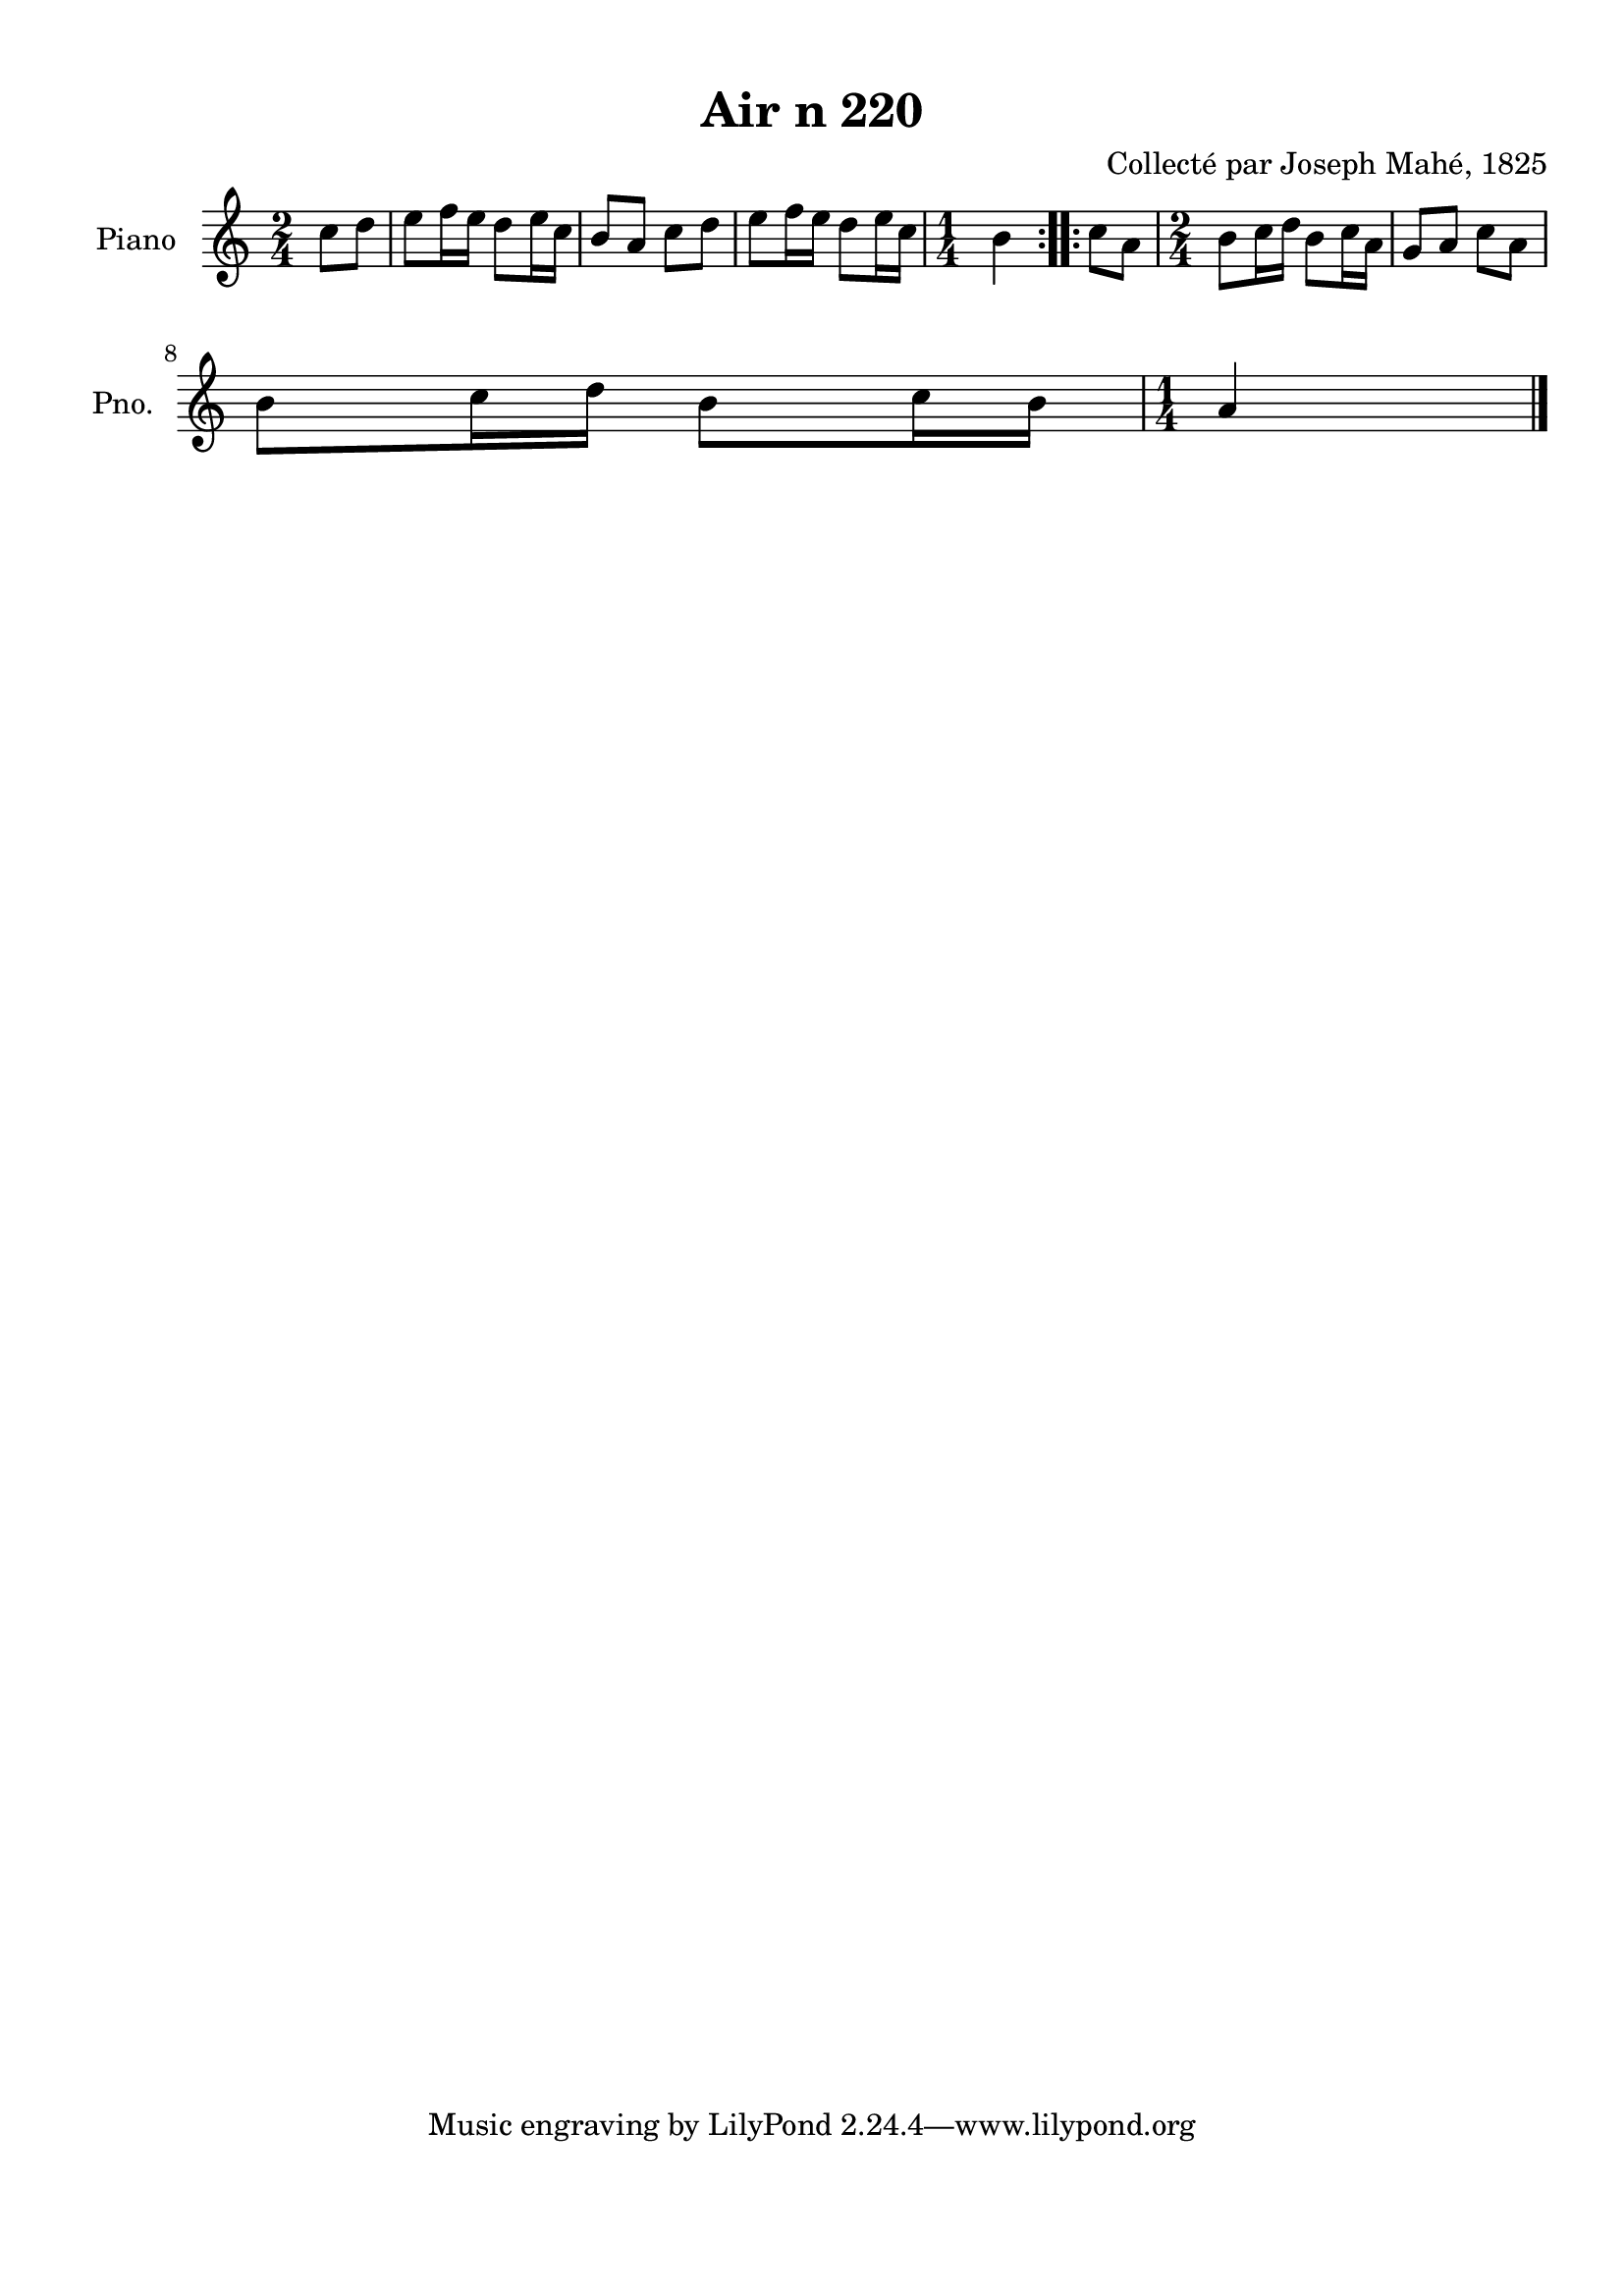 \version "2.22.2"
% automatically converted by musicxml2ly from Air_n_220.musicxml
\pointAndClickOff

\header {
    title =  "Air n 220"
    composer =  "Collecté par Joseph Mahé, 1825"
    encodingsoftware =  "MuseScore 2.2.1"
    encodingdate =  "2023-05-16"
    encoder =  "Gwenael Piel et Virginie Thion (IRISA, France)"
    source = 
    "Essai sur les Antiquites du departement du Morbihan, Joseph Mahe, 1825"
    }

#(set-global-staff-size 20.158742857142858)
\paper {
    
    paper-width = 21.01\cm
    paper-height = 29.69\cm
    top-margin = 1.0\cm
    bottom-margin = 2.0\cm
    left-margin = 1.0\cm
    right-margin = 1.0\cm
    indent = 1.6161538461538463\cm
    short-indent = 1.292923076923077\cm
    }
\layout {
    \context { \Score
        autoBeaming = ##f
        }
    }
PartPOneVoiceOne =  \relative c'' {
    \repeat volta 2 {
        \clef "treble" \time 2/4 \key c \major \partial 4 c8 [
        d8 ] | % 1
        e8 [ f16 e16 ] d8 [
        e16 c16 ] | % 2
        b8 [ a8 ] c8 [ d8 ] | % 3
        e8 [ f16 e16 ] d8 [
        e16 c16 ] | % 4
        \time 1/4  b4 }
    \repeat volta 2 {
        | % 5
        c8 [ a8 ] | % 6
        \time 2/4  b8 [ c16 d16 ]
        b8 [ c16 a16 ] | % 7
        g8 [ a8 ] c8 [ a8 ] \break | % 8
        b8 [ c16 d16 ] b8 [
        c16 b16 ] | % 9
        \time 1/4  a4 \bar "|."
        }
    }


% The score definition
\score {
    <<
        
        \new Staff
        <<
            \set Staff.instrumentName = "Piano"
            \set Staff.shortInstrumentName = "Pno."
            
            \context Staff << 
                \mergeDifferentlyDottedOn\mergeDifferentlyHeadedOn
                \context Voice = "PartPOneVoiceOne" {  \PartPOneVoiceOne }
                >>
            >>
        
        >>
    \layout {}
    % To create MIDI output, uncomment the following line:
    %  \midi {\tempo 4 = 100 }
    }

